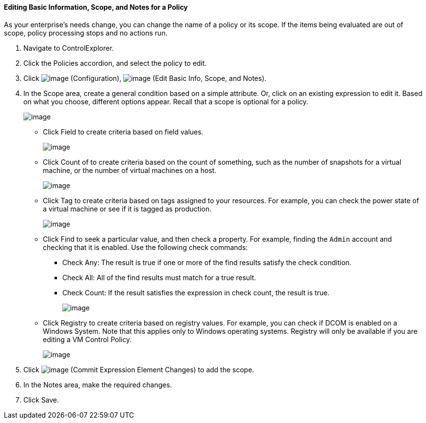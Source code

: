 ==== Editing Basic Information, Scope, and Notes for a Policy

As your enterprise's needs change, you can change the name of a policy
or its scope. If the items being evaluated are out of scope, policy
processing stops and no actions run.

. Navigate to ControlExplorer.

. Click the Policies accordion, and select the policy to edit.

. Click image:../images/1847.png[image] (Configuration),
image:../images/1851.png[image] (Edit Basic Info, Scope, and Notes).

. In the Scope area, create a general condition based on a simple
attribute. Or, click on an existing expression to edit it. Based on what
you choose, different options appear. Recall that a scope is optional
for a policy.
+
image:../images/1853.png[image]

* Click Field to create criteria based on field values.
+
image:../images/1854.png[image]
* Click Count of to create criteria based on the count of something,
such as the number of snapshots for a virtual machine, or the number of
virtual machines on a host.
+
image:../images/1855.png[image]
* Click Tag to create criteria based on tags assigned to your resources.
For example, you can check the power state of a virtual machine or see
if it is tagged as production.
+
image:../images/1856.png[image]
* Click Find to seek a particular value, and then check a property. For
example, finding the `Admin` account and checking that it is enabled.
Use the following check commands:
** Check Any: The result is true if one or more of the find results
satisfy the check condition.
** Check All: All of the find results must match for a true result.
** Check Count: If the result satisfies the expression in check count,
the result is true.
+
image:../images/1857.png[image]

* Click Registry to create criteria based on registry values. For
example, you can check if DCOM is enabled on a Windows System. Note that
this applies only to Windows operating systems. Registry will only be
available if you are editing a VM Control Policy.
+
image:../images/1858.png[image]

. Click image:../images/1863.png[image] (Commit Expression Element Changes)
to add the scope.

. In the Notes area, make the required changes.

. Click Save.
